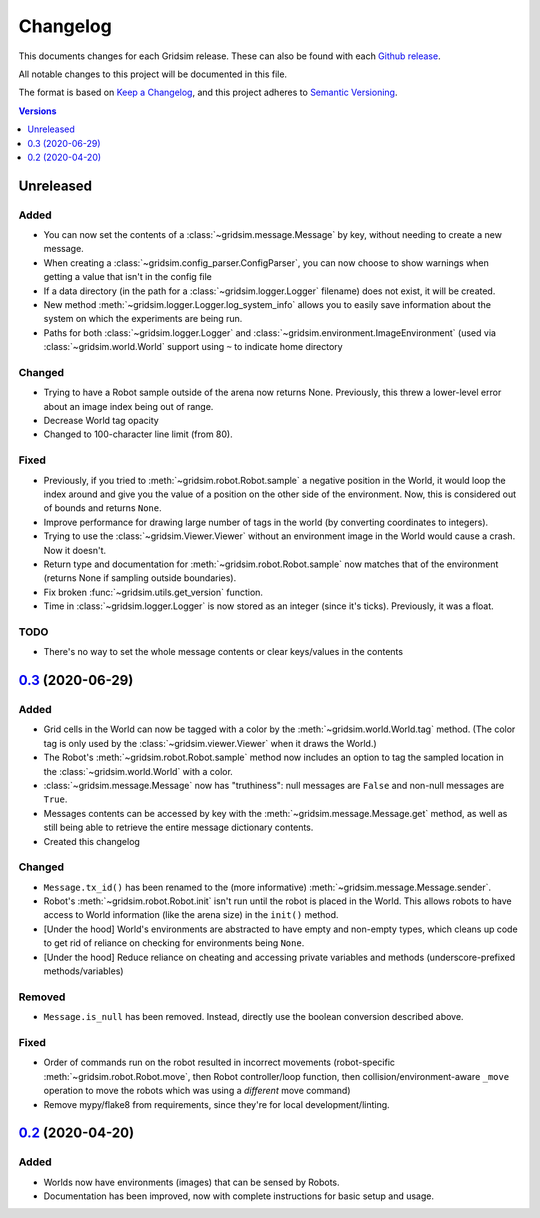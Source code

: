 =========
Changelog
=========

This documents changes for each Gridsim release. These can also be found with each `Github release <https://github.com/jtebert/gridsim/releases>`_.

All notable changes to this project will be documented in this file.

The format is based on `Keep a Changelog <https://keepachangelog.com/en/1.0.0/>`_, and this project adheres to `Semantic Versioning <https://semver.org/spec/v2.0.0.html>`_.

.. contents:: Versions
  :local:
  :depth: 1

Unreleased
==========

Added
-----

- You can now set the contents of a :class:`~gridsim.message.Message` by key, without needing to create a new message.
- When creating a :class:`~gridsim.config_parser.ConfigParser`, you can now choose to show warnings when getting a value that isn't in the config file
- If a data directory (in the path for a :class:`~gridsim.logger.Logger` filename) does not exist, it will be created.
- New method :meth:`~gridsim.logger.Logger.log_system_info` allows you to easily save information about the system on which the experiments are being run.
- Paths for both :class:`~gridsim.logger.Logger` and :class:`~gridsim.environment.ImageEnvironment` (used via :class:`~gridsim.world.World` support using ``~`` to indicate home directory

Changed
-------

- Trying to have a Robot sample outside of the arena now returns None. Previously, this threw a lower-level error about an image index being out of range.
- Decrease World tag opacity
- Changed to 100-character line limit (from 80).

Fixed
-----

- Previously, if you tried to :meth:`~gridsim.robot.Robot.sample` a negative position in the World, it would loop the index around and give you the value of a position on the other side of the environment. Now, this is considered out of bounds and returns ``None``.
- Improve performance for drawing large number of tags in the world (by converting coordinates to integers).
- Trying to use the :class:`~gridsim.Viewer.Viewer` without an environment image in the World would cause a crash. Now it doesn't.
- Return type and documentation for :meth:`~gridsim.robot.Robot.sample` now matches that of the environment (returns None if sampling outside boundaries).
- Fix broken :func:`~gridsim.utils.get_version` function.
- Time in :class:`~gridsim.logger.Logger` is now stored as an integer (since it's ticks). Previously, it was a float.

TODO
----

- There's no way to set the whole message contents or clear keys/values in the contents

`0.3 <https://github.com/jtebert/gridsim/releases/tag/v0.3>`_ (2020-06-29)
==========================================================================

Added
-----

- Grid cells in the World can now be tagged with a color by the :meth:`~gridsim.world.World.tag` method. (The color tag is only used by the :class:`~gridsim.viewer.Viewer` when it draws the World.)
- The Robot's :meth:`~gridsim.robot.Robot.sample` method now includes an option to tag the sampled location in the :class:`~gridsim.world.World` with a color.
- :class:`~gridsim.message.Message` now has "truthiness": null messages are ``False`` and non-null messages are ``True``.
- Messages contents can be accessed by key with the :meth:`~gridsim.message.Message.get` method, as well as still being able to retrieve the entire message dictionary contents.
- Created this changelog

Changed
-------

- ``Message.tx_id()`` has been renamed to the (more informative) :meth:`~gridsim.message.Message.sender`.
- Robot's :meth:`~gridsim.robot.Robot.init` isn't run until the robot is placed in the World. This allows robots to have access to World information (like the arena size) in the ``init()`` method.
- [Under the hood] World's environments are abstracted to have empty and non-empty types, which cleans up code to get rid of reliance on checking for environments being ``None``.
- [Under the hood] Reduce reliance on cheating and accessing private variables and methods (underscore-prefixed methods/variables)

Removed
-------

- ``Message.is_null`` has been removed. Instead, directly use the boolean conversion described above.

Fixed
-----

- Order of commands run on the robot resulted in incorrect movements (robot-specific :meth:`~gridsim.robot.Robot.move`, then Robot controller/loop function, then collision/environment-aware ``_move`` operation to move the robots which was using a *different* move command)
- Remove mypy/flake8 from requirements, since they're for local development/linting.

`0.2 <https://github.com/jtebert/gridsim/releases/tag/v0.2>`_ (2020-04-20)
==========================================================================

Added
-----

- Worlds now have environments (images) that can be sensed by Robots.
- Documentation has been improved, now with complete instructions for basic setup and usage.